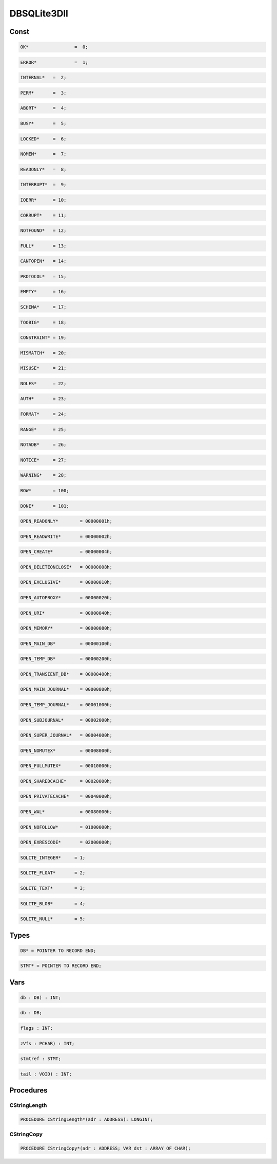 .. index::
    single: DBSQLite3Dll

.. _DBSQLite3Dll:

************
DBSQLite3Dll
************

Const
=====

.. code-block:: modula2

    OK* 		=  0;

.. code-block:: modula2

    ERROR* 		=  1;

.. code-block:: modula2

    INTERNAL*   =  2;

.. code-block:: modula2

    PERM*       =  3;

.. code-block:: modula2

    ABORT*      =  4;

.. code-block:: modula2

    BUSY*       =  5;

.. code-block:: modula2

    LOCKED*     =  6;

.. code-block:: modula2

    NOMEM*      =  7;

.. code-block:: modula2

    READONLY*   =  8;

.. code-block:: modula2

    INTERRUPT*  =  9;

.. code-block:: modula2

    IOERR*      = 10;

.. code-block:: modula2

    CORRUPT*    = 11;

.. code-block:: modula2

    NOTFOUND*   = 12;

.. code-block:: modula2

    FULL*       = 13;

.. code-block:: modula2

    CANTOPEN*   = 14;

.. code-block:: modula2

    PROTOCOL*   = 15;

.. code-block:: modula2

    EMPTY*      = 16;

.. code-block:: modula2

    SCHEMA*     = 17;

.. code-block:: modula2

    TOOBIG*     = 18;

.. code-block:: modula2

    CONSTRAINT* = 19;

.. code-block:: modula2

    MISMATCH*   = 20;

.. code-block:: modula2

    MISUSE*     = 21;

.. code-block:: modula2

    NOLFS*      = 22;

.. code-block:: modula2

    AUTH*       = 23;

.. code-block:: modula2

    FORMAT*     = 24;

.. code-block:: modula2

    RANGE*      = 25;

.. code-block:: modula2

    NOTADB*     = 26;

.. code-block:: modula2

    NOTICE*     = 27;

.. code-block:: modula2

    WARNING*    = 28;

.. code-block:: modula2

    ROW*        = 100;

.. code-block:: modula2

    DONE*       = 101;

.. code-block:: modula2

    OPEN_READONLY*        = 00000001h;

.. code-block:: modula2

    OPEN_READWRITE*       = 00000002h;

.. code-block:: modula2

    OPEN_CREATE*          = 00000004h;

.. code-block:: modula2

    OPEN_DELETEONCLOSE*   = 00000008h;

.. code-block:: modula2

    OPEN_EXCLUSIVE*       = 00000010h;

.. code-block:: modula2

    OPEN_AUTOPROXY*       = 00000020h;

.. code-block:: modula2

    OPEN_URI*             = 00000040h;

.. code-block:: modula2

    OPEN_MEMORY*          = 00000080h;

.. code-block:: modula2

    OPEN_MAIN_DB*         = 00000100h;

.. code-block:: modula2

    OPEN_TEMP_DB*         = 00000200h;

.. code-block:: modula2

    OPEN_TRANSIENT_DB*    = 00000400h;

.. code-block:: modula2

    OPEN_MAIN_JOURNAL*    = 00000800h;

.. code-block:: modula2

    OPEN_TEMP_JOURNAL*    = 00001000h;

.. code-block:: modula2

    OPEN_SUBJOURNAL*      = 00002000h;

.. code-block:: modula2

    OPEN_SUPER_JOURNAL*   = 00004000h;

.. code-block:: modula2

    OPEN_NOMUTEX*         = 00008000h;

.. code-block:: modula2

    OPEN_FULLMUTEX*       = 00010000h;

.. code-block:: modula2

    OPEN_SHAREDCACHE*     = 00020000h;

.. code-block:: modula2

    OPEN_PRIVATECACHE*    = 00040000h;

.. code-block:: modula2

    OPEN_WAL*             = 00080000h;

.. code-block:: modula2

    OPEN_NOFOLLOW*        = 01000000h;

.. code-block:: modula2

    OPEN_EXRESCODE*       = 02000000h;

.. code-block:: modula2

    SQLITE_INTEGER*  	= 1;

.. code-block:: modula2

    SQLITE_FLOAT*    	= 2;

.. code-block:: modula2

    SQLITE_TEXT*     	= 3;

.. code-block:: modula2

    SQLITE_BLOB*     	= 4;

.. code-block:: modula2

    SQLITE_NULL*     	= 5;

Types
=====

.. code-block:: modula2

    DB* = POINTER TO RECORD END;

.. code-block:: modula2

    STMT* = POINTER TO RECORD END;

Vars
====

.. code-block:: modula2

    db : DB) : INT;

.. code-block:: modula2

    db : DB;

.. code-block:: modula2

    flags : INT;

.. code-block:: modula2

    zVfs : PCHAR) : INT;

.. code-block:: modula2

    stmtref : STMT;

.. code-block:: modula2

    tail : VOID) : INT;

Procedures
==========

.. _DBSQLite3Dll.CStringLength:

CStringLength
-------------

.. code-block:: modula2

    PROCEDURE CStringLength*(adr : ADDRESS): LONGINT;

.. _DBSQLite3Dll.CStringCopy:

CStringCopy
-----------

.. code-block:: modula2

    PROCEDURE CStringCopy*(adr : ADDRESS; VAR dst : ARRAY OF CHAR);

